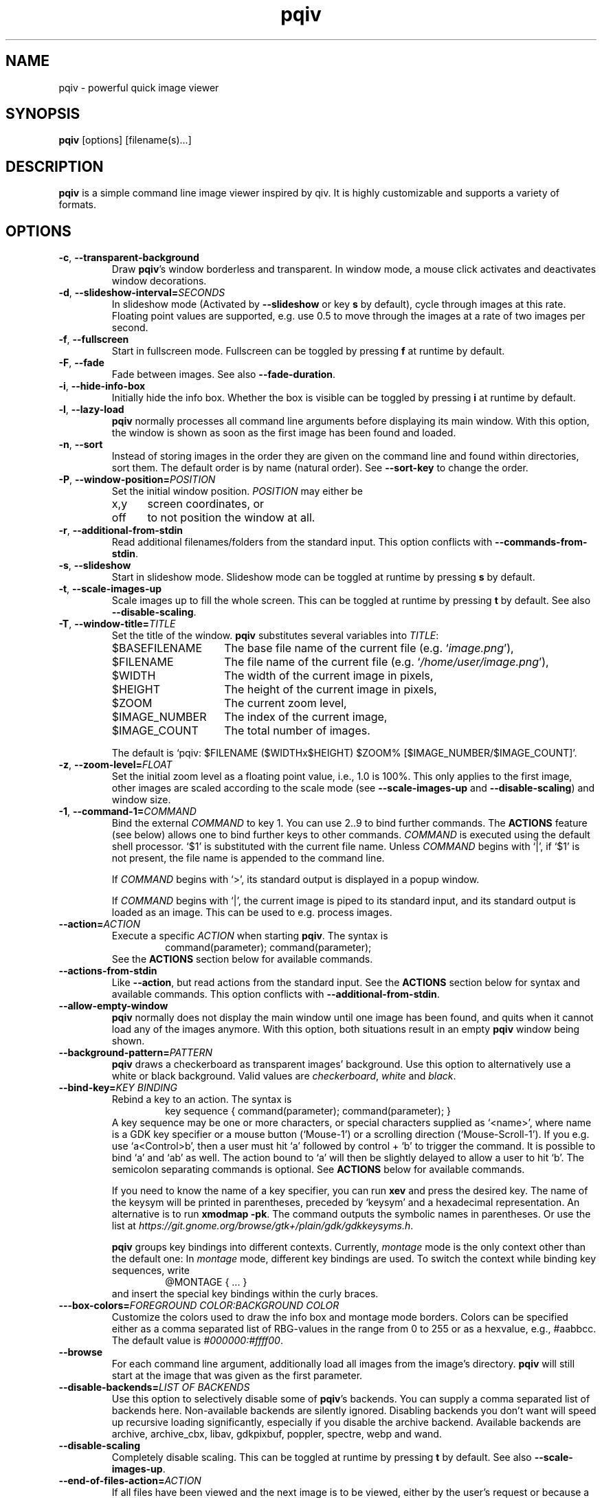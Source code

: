 .\" vim:filetype=groff
.TH pqiv 1 "June 2017" "2.9"
.SH NAME
pqiv \- powerful quick image viewer
.\"
.SH SYNOPSIS
\fBpqiv\fR [options] [filename(s)...]
.\"
.SH DESCRIPTION
\fBpqiv\fR is a simple command line image viewer inspired by qiv. It is highly
customizable and supports a variety of formats.
.\"
.SH OPTIONS
.\"
.TP
.BR \-c ", " \-\-transparent\-background
Draw \fBpqiv\fR's window borderless and transparent. In window mode, a mouse
click activates and deactivates window decorations.
.\"
.TP
.BR \-d ", " \-\-slideshow\-interval=\fISECONDS\fR
In slideshow mode (Activated by \fB\-\-slideshow\fR or key \fBs\fR by default),
cycle through images at this rate. Floating point values are supported, e.g.
use 0.5 to move through the images at a rate of two images per second.
.\"
.TP
.BR \-f ", " \-\-fullscreen
Start in fullscreen mode. Fullscreen can be toggled by pressing \fBf\fR at
runtime by default.
.\"
.TP
.BR \-F  ", " \-\-fade
Fade between images. See also \fB\-\-fade\-duration\fR.
.\"
.TP
.BR \-i ", " \-\-hide\-info\-box
Initially hide the info box. Whether the box is visible can be toggled by
pressing \fBi\fR at runtime by default.
.\"
.TP
.BR \-l ", " \-\-lazy\-load
\fBpqiv\fR normally processes all command line arguments before displaying its
main window. With this option, the window is shown as soon as the first image
has been found and loaded.
.\"
.TP
.BR \-n ", " \-\-sort
Instead of storing images in the order they are given on the command line and
found within directories, sort them. The default order is by name (natural
order). See \fB\-\-sort\-key\fR to change the order.
.\"
.TP
.BR \-P ", " \-\-window\-position=\fIPOSITION\fR
Set the initial window position. \fIPOSITION\fR may either be
.RS
.IP x,y 5
screen coordinates, or
.IP off
to not position the window at all.
.RE
.\"
.TP
.BR \-r ", " \-\-additional\-from\-stdin
Read additional filenames/folders from the standard input. This option
conflicts with \fB\-\-commands\-from\-stdin\fR.
.\"
.TP
.BR \-s ", " \-\-slideshow
Start in slideshow mode. Slideshow mode can be toggled at runtime by pressing
\fBs\fR by default.
.\"
.TP
.BR \-t ", " \-\-scale\-images\-up
Scale images up to fill the whole screen. This can be toggled at runtime by
pressing \fBt\fR by default. See also \fB\-\-disable\-scaling\fR.
.\"
.TP
.BR \-T ", " \-\-window\-title=\fITITLE\fR
Set the title of the window. \fBpqiv\fR substitutes several variables into \fITITLE\fR:
.RS
.IP $BASEFILENAME 15
The base file name of the current file (e.g. `\fIimage.png\fR'),
.IP $FILENAME
The file name of the current file (e.g. `\fI/home/user/image.png\fR'),
.IP $WIDTH
The width of the current image in pixels,
.IP $HEIGHT
The height of the current image in pixels,
.IP $ZOOM
The current zoom level,
.IP $IMAGE_NUMBER
The index of the current image,
.IP $IMAGE_COUNT
The total number of images.
.PP
The default is `pqiv: $FILENAME ($WIDTHx$HEIGHT) $ZOOM% [$IMAGE_NUMBER/$IMAGE_COUNT]'.
.RE
.\"
.TP
.BR \-z ", " \-\-zoom\-level=\fIFLOAT\fR
Set the initial zoom level as a floating point value, i.e., 1.0 is 100%. This
only applies to the first image, other images are scaled according to the scale
mode (see \fB\-\-scale\-images\-up\fR and \fB\-\-disable\-scaling\fR) and
window size.
.\"
.TP
.BR \-1 ", " \-\-command\-1=\fICOMMAND\fR
Bind the external \fICOMMAND\fR to key 1. You can use 2..9 to bind further
commands. The \fBACTIONS\fR feature (see below) allows one to bind further keys to
other commands. \fICOMMAND\fR is executed using the default shell processor.
`$1' is substituted with the current file name. Unless \fICOMMAND\fR begins with
`|', if `$1' is not present, the file name is appended to the command line.
.RS
.PP
If \fICOMMAND\fR begins with `>', its standard output is displayed in a popup window.
.PP
If \fICOMMAND\fR begins with `|', the current image is piped to its standard
input, and its standard output is loaded as an image. This can be used to e.g.
process images.
.RE
.\"
.TP
.BR \-\-action=\fIACTION\fR
Execute a specific \fIACTION\fR when starting \fBpqiv\fR. The syntax is
.RS
.RS
command(parameter); command(parameter);
.RE
See the \fBACTIONS\fR section below for available commands.
.RE
.\"
.TP
.BR \-\-actions\-from\-stdin
Like \fB\-\-action\fR, but read actions from the standard input. See the
\fBACTIONS\fR section below for syntax and available commands. This option
conflicts with \fB\-\-additional\-from\-stdin\fR.
.\"
.TP
.BR \-\-allow\-empty\-window
\fBpqiv\fR normally does not display the main window until one image has been
found, and quits when it cannot load any of the images anymore. With this
option, both situations result in an empty \fBpqiv\fR window being shown.
.\"
.TP
.BR \-\-background\-pattern=\fIPATTERN\fR
\fBpqiv\fR draws a checkerboard as transparent images' background. Use this option
to alternatively use a white or black background. Valid values are \fIcheckerboard\fR,
\fIwhite\fR and \fIblack\fR.
.\"
.TP
.BR \-\-bind\-key=\fIKEY\ BINDING\fR
Rebind a key to an action. The syntax is
.RS
.RS
key sequence { command(parameter); command(parameter); }
.RE
A key sequence may be one or more characters, or special characters supplied as
`<name>', where name is a GDK key specifier or a mouse button (`Mouse-1') or a
scrolling direction (`Mouse-Scroll-1'). If you e.g. use `a<Control>b', then a
user must hit `a' followed by control + `b' to trigger the command. It is possible
to bind `a' and `ab' as well. The action bound to `a' will then be slightly delayed
to allow a user to hit `b'. The semicolon separating commands is optional. See
\fBACTIONS\fR below for available commands.
.PP
If you need to know the name of a key specifier, you can run \fBxev\fR and
press the desired key. The name of the keysym will be printed in parentheses,
preceded by `keysym' and a hexadecimal representation. An alternative is to
run \fBxmodmap \-pk\fR. The command outputs the symbolic names in parentheses.
Or use the list at
\fIhttps://git.gnome.org/browse/gtk+/plain/gdk/gdkkeysyms.h\fR.
.PP
\fBpqiv\fR groups key bindings into different contexts. Currently,
\fImontage\fR mode is the only context other than the default one: In
\fImontage\fR mode, different key bindings are used. To switch the context
while binding key sequences, write
.RS
@MONTAGE { ... }
.RE
and insert the special key bindings within the curly braces.
.RE
.\"
.TP
.BR \-\--box\-colors=\fIFOREGROUND\ COLOR:BACKGROUND\ COLOR\fR
Customize the colors used to draw the info box and montage mode borders. Colors
can be specified either as a comma separated list of RBG-values in the range
from 0 to 255 or as a hexvalue, e.g., #aabbcc. The default value is
\fI#000000:#ffff00\fR.
.\"
.TP
.BR \-\-browse
For each command line argument, additionally load all images from the image's
directory. \fBpqiv\fR will still start at the image that was given as the first
parameter.
.\"
.TP
.BR \-\-disable\-backends=\fILIST\ OF\ BACKENDS\fR
Use this option to selectively disable some of \fBpqiv\fR's backends. You can
supply a comma separated list of backends here. Non-available backends are
silently ignored. Disabling backends you don't want will speed up recursive
loading significantly, especially if you disable the archive backend.
Available backends are archive, archive_cbx, libav, gdkpixbuf, poppler,
spectre, webp and wand.
.\"
.TP
.BR \-\-disable\-scaling
Completely disable scaling. This can be toggled at runtime by
pressing \fBt\fR by default. See also \fB\-\-scale\-images\-up\fR.
.\"
.TP
.BR \-\-end\-of\-files\-action=\fIACTION\fR
If all files have been viewed and the next image is to be viewed, either by the
user's request or because a slideshow is active, \fBpqiv\fR by default cycles
and restarts at the first image. This parameter can be used to modify this
behaviour. Valid choices for \fIACTION\fR are:
.RS
.IP quit 20
Quit \fBpqiv\fR,
.IP wait
Wait until a new image becomes available. This only makes sense if used with
e.g. \fB\-\-watch\-directories\fR,
.IP wrap\ (default)
Restart at the first image. In shuffle mode, choose a new random order,
.IP wrap-no-reshuffle
As wrap, but do not reshuffle in random mode.
.RE
.\"
.TP
.BR \-\-enforce\-window\-aspect\-ratio
Tell the window manager to enforce the aspect ratio of the window. If this flag
is set, then a compliant window manager will not allow users to resize
\fBpqiv\fR's window to a different aspect ratio.
This used to be the default behaviour, but window managers tend to have bugs in
the code handling forced aspect ratios. If the flag is not set and the aspect
ratios of the window and image do not match, then the image will be still be
drawn with the correct aspect ratio, with black borders added at the sides.
.\"
.TP
.BR \-\-fade\-duration=\fISECONDS\fR
With \fB\-\-fade\fR, make each fade this long. Floating point values are
accepted, e.g. 0.5 makes each fade take half a second.
.\"
.TP
.BR \-\-low\-memory
Try to keep memory usage to a minimum. \fBpqiv\fR by default e.g. preloads the
next and previous image to speed up navigation and caches scaled images to
speed up redraws. This flag disables such optimizations.
.\"
.TP
.BR \-\-max\-depth=\fILEVELS\fR
For parameters that are directories, \fBpqiv\fR searches recursively for
images. Use this parameter to limit the depth at which \fBpqiv\fR searches.  A
level of 0 disables recursion completely, i.e. if you call pqiv with a
directory as a parameter, it will not search it at all.
.\"
.TP
.BR \-\-shuffle
Display files in random order. This option conflicts with \fB\-\-sort\fR. Files
are reshuffled after all images have been shown, but within one cycle, the
order is stable. The reshuffling can be disabled using
\fB\-\-end\-of\-files\-action\fR. At runtime, you can use \fBControl + R\fR by
default to toggle shuffle mode; this retains the shuffled order, i.e., you can
disable shuffle mode, view a few images, then enable it again and continue
after the last image you viewed earlier in shuffle mode.
.\"
.TP
.BR \-\-show\-bindings
Display the keyboard and mouse bindings and exit. This displays the key
bindings in the format accepted by \fB\-\-bind\-key\fR. See there, and the
\fBACTIONS\fR section for details on available actions.
.\"
.TP
.BR \-\-sort\-key=\fIPROPERTY\fR
Key to use for sorting. Supported values for \fIPROPERTY\fR are:
.RS
.IP NAME 8
To sort by filename in natural order, e.g. \fIabc32d\fR before \fIabc112d\fR,
but \fIb1\fR after both,
.IP MTIME
To sort by file modification date.
.RE
.\"
.TP
.BR \-\-thumbnail\-size=\fIWIDTHxHEIGHT\fR
Adjust the size of thumbnails in \fImontage\fR mode. The default is 128x128.
.\"
.TP
.BR \-\-thumbnail\-preload=\fICOUNT\fR
Preload \fICOUNT\fR thumbnails adjacent to the current image while displaying
images or having them selected in montage mode. This can be used to speed up
montage mode, but will lead to high CPU loads.
.\"
.TP
.BR \-\-thumbnail\-persistence=\fIDIRECTORY/STATUS\fR
Persist thumbnails to disk. The simplest way to use this option is to supply
a value of \fIyes\fR. Thumbnails are then stored according to the Thumbnail
Managing Standard, in \fI$XDG_CACHE_HOME/thumbnails/*\fR. The standard allows
storage of thumbnails in sizes 128x128 and 256x256 exclusively, and does not
specify how to store thumbnails for files in archives or multi-page documents.
Thumbnails violating those constraints will be stored in a special \fIx-pqiv\fR
subfolder. Supply \fIstandard\fR to store standard compliant thumbnails only.
If this option is not used, then thumbnails will not be loaded from the cache
either \- any thumbnails will be regenerated each time \fImontage\fR mode is used.
A value of \fIread-only\fR can be used to load thumbnails, but never store them.
\fIread-only\fR is the default.
.PP
.RS
If you supply \fIlocal\fR as the argument value, \fBpqiv\fR will store thumbnails
in a subfolder named \fI.sh_thumbnails\fR relative to the images as specified
by the Thumbnail Managing Standard. Your third option is to provide the name of
a directory. \fBpqiv\fR will then use that directory to store thumbnails to.
The folder must be given as an absolute path, relative paths do not work.
Note that any folder not named \fI.sh_thumbnails\fR will be considered in
\fB\-\-watch\-directories\fR. Also, note that while \fBpqiv\fR will store
thumbnails to another folder, it will still attempt to load them from the
standard folders as well.
.RE
.\"
.TP
.BR \-\-recreate\-window
Workaround for window managers that do not handle resize requests correctly:
Instead of resizing, recreate the window whenever the image is changed. This
does not redraw images upon changes in zoom alone.
.\"
.TP
.BR \-\-scale\-mode\-screen\-fraction=\fIFRACTION\fR
Adjust how much screen space \fBpqiv\fR uses when auto-scaling images outside
fullscreen mode. Defaults to 0.8 (80%).
.\"
.TP
.BR \-\-wait\-for\-images\-to\-appear
If no images are found in the directories specified on the command line,
instead of exiting, wait for some to appear. This option only works in
conjunction with \fB\-\-lazy\-load\fR and \fB\-\-watch\-directories\fR.
.\"
.TP
.BR \-\-watch\-directories
Watch all directories supplied as parameters to \fBpqiv\fR for new files and
add them as they appear. In \fB\-\-sort\fR mode, files are sorted into the
correct position, else, they are appended to the end of the list.
See also \fB\-\-watch\-files\fR, which handles how changes to the image that is
currently being viewed are handled.
.\"
.TP
.BR \-\-watch\-files=\fIVALUE\fR
Watch files for changes on disk. Valid choices for \fIVALUE\fR are:
.RS
.IP "on (default)" 15
Watch files for changes, reload upon a change, and skip to the next file if a file is removed,
.IP changes-only
Watch files for changes, reload upon a change, but do nothing if a file is removed,
.IP off
Do not watch files for changes at all.
.PP
Note that a file that has been removed will still be removed from \fBpqiv\fR's
image list when it has been unloaded, i.e. if a user moves more than one image
away from it. (See also \fB\-\-low\-memory\fR.)
.RE
.\"
.\"
.SH ACTIONS
Actions are the building blocks for controlling \fBpqiv\fR. The syntax for
entering an action is
.RS
\fICOMMAND\fR(\fIPARAMETER\fR)
.RE
where \fICOMMAND\fR is one of the commands described in the following and
\fIPARAMETER\fR is the command's parameter. Strings are not quoted. Instead,
the closing parenthesis must be escaped by a backslash if it is used in a
string. E.g., `command(echo \\))' will output a single `)'. The available
commands are:
.TP
.BR add_file(STRING)
Add a file or directory.
.TP
.BR animation_step(INT)
Stop an animation, and advance by the given number of frames plus one.
(This is by default bound to the \fIPeriod\fR key.)
.TP
.BR animation_continue()
Continue a stopped animation.
(This is by default bound to \fIControl+Period\fR.)
.TP
.BR animation_set_speed_relative(DOUBLE)
Scale the animation's display speed.
(This is by default bound to \fIAlt+Plus/Minus\fR.)
.TP
.BR animation_set_speed_absolute(DOUBLE)
Set the animation's display speed scale level to an absolute value. 1.0 is the
animation's natural speed.
.TP
.BR bind_key(STRING)
Override a key binding. Remember to quote closing parenthesis inside the new
definition by prepending a backslash. Useful in conjunction with
\fBsend_keys(STRING)\fR to set up cyclic bindings.
.TP
.BR command(STRING)
Execute the given shell command. The syntax of the argument is the same as for
the \fB\-\-command\-1\fR option.
.TP
.BR flip_horizontally()
Flip the current image horizontally.
.TP
.BR flip_vertically()
Flip the current image vertically.
.TP
.BR goto_directory_relative(INT)
Jump to the \fIn\fR'th next or previous directory.
.TP
.BR goto_earlier_file()
Return to the image that was opened before the current one. (This is by default
bound to \fIControl+r\fR.)
.TP
.BR goto_file_byindex(INT)
Jump to a file given by its number.
.TP
.BR goto_file_byname(STRING)
Jump to a file given by its displayed name.
.TP
.BR goto_file_relative(INT)
Jump to the \fIn\fR'th next or previous file.
.TP
.BR goto_logical_directory_relative(INT)
Jump to the \fIn\fR'th next or previous logical directory. Any multi-page
documents, such as PDFs or archive files, are regarded as logical directories.
Directories within archive files, recognizable by a slash in the archive
member's file name, are regarded as directories too. Basically, the rule is
that two images are in the same logical directory if no character following
the common prefix of their file names in either name is a slash or a hash
symbol. (This is by default bound to \fIControl+(Back-)Space\fR.)
.TP
.BR hardlink_current_image()
Hardlink the current image to \fI./.pqiv-select/\fR, or copy it if hardlinking
is not possible.
.TP
.BR jump_dialog()
Display the jump dialog.
.TP
.BR montage_mode_enter()
Enter montage mode, a view for interactive selection of images.
.TP
.BR montage_mode_follow(KEYS)
Set up "follow" mode: Bind a sequence composed of the keys in KEYS to each
visible thumbnail, such that typing that sequence moves the cursor to said
position. At the same time, turn on binding overlays, increase the keyboard
timeout, and revert everything after an image has been selected.
.TP
.BR montage_mode_return_proceed()
Leave montage mode, and goto the currently selected image.
.TP
.BR montage_mode_return_cancel()
Leave montage mode, and return to the last image viewed before entering montage
mode.
.TP
.BR montage_mode_set_shift_x(INT)
Set the horizontal cursor position in montage mode to an absolute value, indexed from 0.
.TP
.BR montage_mode_set_shift_y(INT)
Set the vertical cursor position in montage mode to an absolute value, indexed from 0.
.TP
.BR montage_mode_set_wrap_mode(INT)
Adjust how wrapping around edges works when shifting the cursor position in montage mode:
The default, \fI1\fR, is to wrap around rows but not around the whole image list. Set
this to \fI0\fR to disable wrapping entirely. A value of \fI2\fR enables full wrapping.
.TP
.BR montage_mode_shift_x(INT)
Shift the cursor in montage mode in horizontal direction. Shifts wrap around
edges to the adjacent vertical lines, but not around the end of the list back
to its beginning.
.TP
.BR montage_mode_shift_y(INT)
Shift the cursor in montage mode in vertical direction.
.TP
.BR montage_mode_show_binding_overlays(INT)
Disable (by using a parameter value of 0) or enable (by using any other value)
follow mode. In follow mode, \fBpqiv\fR will draw mnemonics on top of each
thumbnail that is reachable by typing a key (combination). Use this to realize
keyboard navigation similar to vimperator/pentadactyl/vimium/etc.
.TP
.BR montage_mode_shift_y_pg(INT)
Shift the cursor in montage mode in vertical direction by \fIn\fR pages.
.TP
.BR move_window(INT,\ INT)
Move \fBpqiv\fR's window to the specified coordinates. Negative values center
the window on the current monitor.
.TP
.BR nop()
Do nothing. Can be used to clear an existing binding.
.TP
.BR numeric_command(INT)
Execute the \fin\fR'th command defined via \fB\-\-command\-1\fR etc.
.TP
.BR output_file_list()
Output a list of all loaded files to the standard output.
.TP
.BR quit()
Quit pqiv.
.TP
.BR reload()
Reload the current image from disk.
.TP
.BR remove_file_byindex(INT)
Remove a file given by its number.
.TP
.BR remove_file_byname(STRING)
Remove a file given by its displayed name.
.TP
.BR reset_scale_level()
Reset the scale level to the default value.
.TP
.BR rotate_left()
Rotate the current image left by 90°.
.TP
.BR rotate_right()
Rotate the current image right by 90°.
.TP
.BR send_keys(STRING)
Emulate pressing a sequence of keys. This action currently does not support
special keys that do not have an ASCII representation. Useful in conjunction
with \fBbind_key(STRING)\fR to set up cyclic key bindings.
.TP
.BR set_cursor_visibility(INT)
Set the visibility of the cursor; 0 disables, other values enable visibility.
.TP
.BR set_cursor_auto_hide(INT)
Automatically show the cursor when the pointer moves, and hide it after one
second of inactivity. Set to 0 to disable this feature or any other value to
enable it. Note that this enables pointer movement events, which might slow
down pqiv if it is used over slow network links.
.TP
.BR set_fade_duration(DOUBLE)
Set the duration of fades between images. In contrast to the command line
option, this action also implicitly enables fading. Set the duration to zero to
disable the feature.
.TP
.BR set_interpolation_quality(INT)
Set the interpolation quality for resized images. Options are: 0 to cycle
between the different modes, 1 for an automated choice based on the image size
(small images use nearest interpolation, large ones Cairo's `good' mode), 2 for
`fast', 3 for `good' and 4 for `best'.
.TP
.BR set_keyboard_timeout(DOUBLE)
Set the timeout for key sequence input. For example, if you bind something to \fIa\fI
and another action to \fIab\fR, \fBpqiv\fR will give you by default half a second to
enter the \fIb\fR before assuming that you intended to type only \fIa\fR. Use this
action to change this value.
.TP
.BR set_scale_level_absolute(DOUBLE)
Set the scale level to the parameter value. 1.0 is 100%. See also
\fB\-\-zoom\-level\fR.
.TP
.BR set_scale_level_relative(DOUBLE)
Adjust the scale level multiplicatively by the parameter value.
.TP
.BR set_scale_mode_fit_px(INT,\ INT)
Always adjust the scale level such that each image fits the given dimensions.
.TP
.BR set_scale_mode_screen_fraction(DOUBLE)
Adjust how much of the available screen space is used for scaling the window
outside fullscreen mode. Defaults to 0.8. This also affects the size of the
\fImontage\fR mode window.
.TP
.BR set_shift_align_corner(STRING)
Align the image to the window/screen border. Possible parameter values are the
cardinal directions, e.g. \fINE\fR will align the image to the north east, i.e. \
top right, corner. You can prepend the parameter by an additional \fIC\fR to
perform the adjustment only if the image dimensions exceed the available space,
and to center the image elsewise.
.TP
.BR set_shift_x(INT)
Set the shift in horizontal direction to a fixed value.
.TP
.BR set_shift_y(INT)
Set the shift in vertical direction to a fixed value.
.TP
.BR set_slideshow_interval_absolute(DOUBLE)
Set the slideshow interval to the parameter value, in seconds.
.TP
.BR set_slideshow_interval_relative(DOUBLE)
Adjust the slideshow interval additively by the parameter value. See also
\fB\-\-slideshow\-interval\fR.
(This is by default bound to \fIControl+Plus/Minus\fR.)
.TP
.BR set_status_output(INT)
Set this to non-zero to make pqiv print status information for scripts to
stdout, once upon activation and then whenever the user moves between images.
The format is compatible with shell variable definitions. Variables currently
implemented are \fICURRENT_FILE_NAME\fR and \fICURRENT_FILE_INDEX\fR. An
output sweep always ends with an empty line.
.TP
.BR set_thumbnail_preload(INT)
Change the amount of thumbnails to be preloaded. A value of zero disables
the feature.
.TP
.BR set_thumbnail_size(INT, INT)
Change the size of thumbnails. The order of the arguments is width, then
height. Thumbnails are always scaled such that no side is larger than this
limit. Note that the persistent thumbnail cache only supports 128x128 and
256x256 thumbnails.
.TP
.BR shift_x(INT)
Shift the current image in x direction.
.TP
.BR shift_y(INT)
Shift the current image in y direction.
.TP
.BR toggle_background_pattern(INT)
Toggle between the different background patterns: 0 to toggle, 1 for
checkerboard pattern, 2 for black, 3 for white. (Toggling is bound to \fIb\fR
by default.)
.TP
.BR toggle_fullscreen(INT)
Toggle fullscreen mode: 0 to toggle, 1 to go to fullscreen, 2 to return to
window mode.
.TP
.BR toggle_info_box()
Toggle the visibility of the info box.
.TP
.BR toggle_scale_mode(INT)
Change the scale mode: Use 1 to disable scaling, 2 for automated scaledown
(default), 3 to always scale images up, 4 to maintain the user-set zoom
level, and 5 to maintain the window's size.
0 cycles through modes 1\-3. (By default, \fIControl+t\fR is bound to
set the scale mode to 4, \fIAlt+t\fR to mode 5, and \fIt\fR is bound to cycle
through 1\-3.)
.TP
.BR toggle_shuffle_mode(INT)
Toggle shuffle mode. Use 0 to cycle through the possible values, 1 to enable shuffle, and any other value to disable it.
.TP
.BR toggle_slideshow()
Toggle slideshow mode.
.\"
.SH DEFAULT KEY BINDINGS
.IP Space 20
Next file.
.IP Backspace
Previous file.
.IP a
Link the current image to \fI./.pqiv-select/\fR, or copy it if hardlinking is not possible.
.IP f
Toggle fullscreen mode.
.IP h/v
Flip the image horizontally or vertically.
.IP k/l
Rotate the image right or left.
.IP i
Toggle visibility of the info box.
.IP j
Show a dialog with a list of all files for quick selection.
.IP m
Toggle \fImontage\fR mode, an interactive image selection mode. Use cursor keys
to select an image and Return to return to single image view. Use \fIg\fR to
quickly navigate to a thumbnail.
.IP q
Quit \fBpqiv\fR
.IP r
Reload the current image.
.IP s
Toggle slideshow mode.
.IP t
Toggle the scale mode; cycle between scaling all images up, scaling large images down and no scaling at all.
.IP Plus/minus
Zoom.
.IP "Mouse buttons (fullscreen)"
Goto the next and previous files.
.IP "Mouse drag (fullscreen)"
Move the image.
.IP "Mouse drag with right button (fullscreen)"
Zoom.
.IP "Arrow keys"
Move the image.
.PP
This list omitted some advanced default bindings. The descriptions of the
actions above is annotated with those bindings. You can also run `\fBpqiv
\-\-show\-bindings\fR' to display a complete list.
.\"
.SH CONFIGURATION FILE
Upon startup, \fBpqiv\fR parses the file \fI~/.pqivrc\fR. It should be a
INI-style key/value file with an \fIoptions\fR section. All long form
parameters are valid keys. To set a boolean flag, set the value to 1. A set
flag inverts the meaning of the associated parameter. E.g., if you set
`\fIfullscreen=1\fR', then \fBpqiv\fR will start in fullscreen mode unless you supply
\fB\-f\fR upon startup.
.PP
As an example,
.RS
.nf
[options]
fullscreen=1
sort=1
command-1=|convert - -blur 20 -
.fi
.RE
will make \fBpqiv\fR start in fullscreen by default, sort the file list and
bind a blur filter to key \fB1\fR. The \fB\-f\fR flag on the command line will
make \fBpqiv\fR not start in fullscreen, and \fB\-n\fR will make it not sort
the list.
.PP
You can place key bindings in the format of the \fB\-\-bind\-key\fR
parameter in a special \fI[keybindings]\fR section. E.g.,
.RS
.nf
[keybindings]
q { goto_file_relative(-1); }
w { goto_file_relative(1); }

x { send_keys(#1); }
<numbersign>1 { set_scale_level_absolute(1.); bind_key(x { send_keys(#2\\); }); }
<numbersign>2 { set_scale_level_absolute(.5); bind_key(x { send_keys(#3\\); }); }
<numbersign>3 { set_scale_level_absolute(0.25); bind_key(x { send_keys(#1\\); }); }
.fi
.RE
will remap \fIq\fR and \fIw\fR to move between images, and set up \fIx\fR to
cycle through 100%, 50% and 25% zoom levels.
.PP
Similarly, you can also specify (multiple) actions to be executed each time
\fBpqiv\fR is started in a section called \fI[actions]\fR.
.PP
For backwards compatibility with old versions of \fBpqiv\fR, if the file does
not start with a section definition, the first line will be parsed as command
line parameters.
.PP
You may place comments into the file by beginning a line with `;' or `#'.
Comments at the end of a line are not supported.
.SH EXAMPLES
.\"
.TP
\fBpqiv \-\-bind\-key="a { goto_file_byindex(0) }" \-\-bind\-key='c { command(echo -n $1 | xclip) }' \-\-sort foo bar.pdf\fR
Rebinds \fBa\fR to go back to the first image, \fBc\fR to store the path to the
current image to the clipboard using \fIxclip\fR and loads all files from the
\fIfoo\fR folder and \fIbar.pdf\fR, sorted.
.TP
\fBpqiv \-\-slideshow \-\-watch\-directories \-\-end\-of\-files\-action=wait \-\-slideshow\-interval=0.001 test\fR
Load all files from the \fItest\fR folder in a slideshow progressing very fast,
and in the end wait until new files become available. This effectively displays
new images as they appear in a directory and is useful e.g. if you output images
from a script that you later intent to combine into a movie and wish to monitor
progress.
.TP
\fBpqiv \-\-slideshow \-\-allow\-empty\-window \-\-watch\-directories \-\-wait\-for\-images\-to\-appear \-\-lazy\-load test\fR
Set up a slideshow that displays all images from the \fItest\fR folder such
that it is possible to remove all images from the directory and place new ones
into it afterwards without \fBpqiv\fR exiting.
.TP
\fBecho "output_file_list(); quit()" | pqiv \-\-actions\-from\-stdin test\fR
Output a list of all files from the \fItest\fR folder that \fBpqiv\fR can
handle and quit.
.\"
.SH BUGS
Please report any bugs on github, on https://github.com/phillipberndt/pqiv
.\"
.SH AUTHOR
Phillip Berndt (phillip dot berndt at googlemail dot com)
